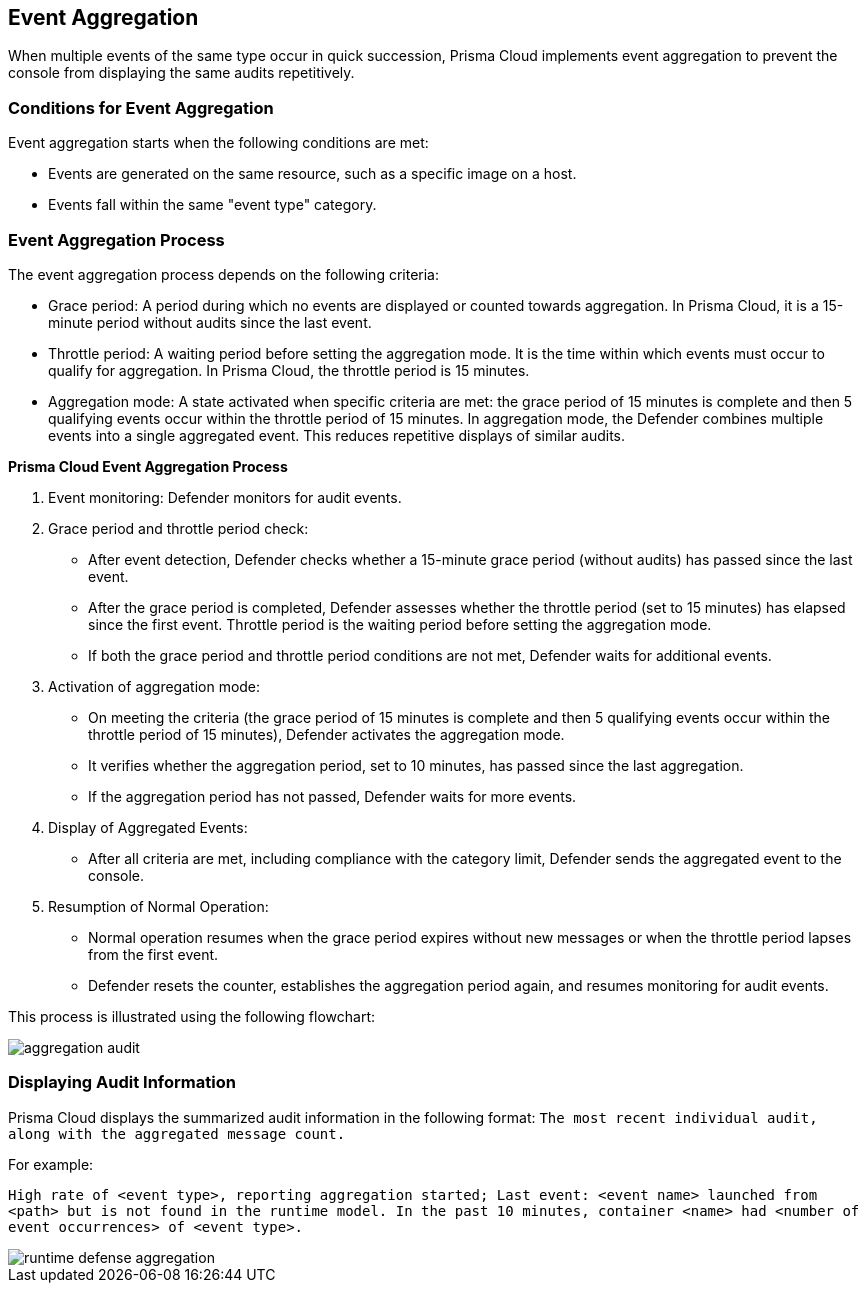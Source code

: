 [#event-aggregation]
== Event Aggregation

When multiple events of the same type occur in quick succession, Prisma Cloud implements event aggregation to prevent the console from displaying the same audits repetitively.

[#conditions-for-event-aggregation]
=== Conditions for Event Aggregation

Event aggregation starts when the following conditions are met:

* Events are generated on the same resource, such as a specific image on a host.
* Events fall within the same "event type" category.

[#event-aggregation-process]
=== Event Aggregation Process
The event aggregation process depends on the following criteria:

* Grace period: A period during which no events are displayed or counted towards aggregation. In Prisma Cloud, it is a 15-minute period without audits since the last event.

* Throttle period: A waiting period before setting the aggregation mode. It is the time within which events must occur to qualify for aggregation. In Prisma Cloud, the throttle period is 15 minutes.

* Aggregation mode: A state activated when specific criteria are met: the grace period of 15 minutes is complete and then 5 qualifying events occur within the throttle period of 15 minutes. In aggregation mode, the Defender combines multiple events into a single aggregated event. This reduces repetitive displays of similar audits.

*Prisma Cloud Event Aggregation Process*

1. Event monitoring: Defender monitors for audit events.

2. Grace period and throttle period check:
   - After event detection, Defender checks whether a 15-minute grace period (without audits) has passed since the last event.
   - After the grace period is completed, Defender assesses whether the throttle period (set to 15 minutes) has elapsed since the first event. Throttle period is the waiting period before setting the aggregation mode.
   - If both the grace period and throttle period conditions are not met, Defender waits for additional events.

3. Activation of aggregation mode:
   - On meeting the criteria (the grace period of 15 minutes is complete and then 5 qualifying events occur within the throttle period of 15 minutes), Defender activates the aggregation mode.
   - It verifies whether the aggregation period, set to 10 minutes, has passed since the last aggregation.
   - If the aggregation period has not passed, Defender waits for more events.

4. Display of Aggregated Events:
   - After all criteria are met, including compliance with the category limit, Defender sends the aggregated event to the console.

5. Resumption of Normal Operation:
   - Normal operation resumes when the grace period expires without new messages or when the throttle period lapses from the first event.
   - Defender resets the counter, establishes the aggregation period again, and resumes monitoring for audit events.

This process is illustrated using the following flowchart:

image::runtime-security/aggregation-audit.png[]

[#displaying-audit-information]
=== Displaying Audit Information

Prisma Cloud displays the summarized audit information in the following format: 
`The most recent individual audit, along with the aggregated message count.`

For example: 

`High rate of <event type>, reporting aggregation started; Last event: <event name> launched from <path> but is not found in the runtime model. In the past 10 minutes, container <name> had <number of event occurrences> of <event type>.`

image::runtime-security/runtime-defense-aggregation.png[]
